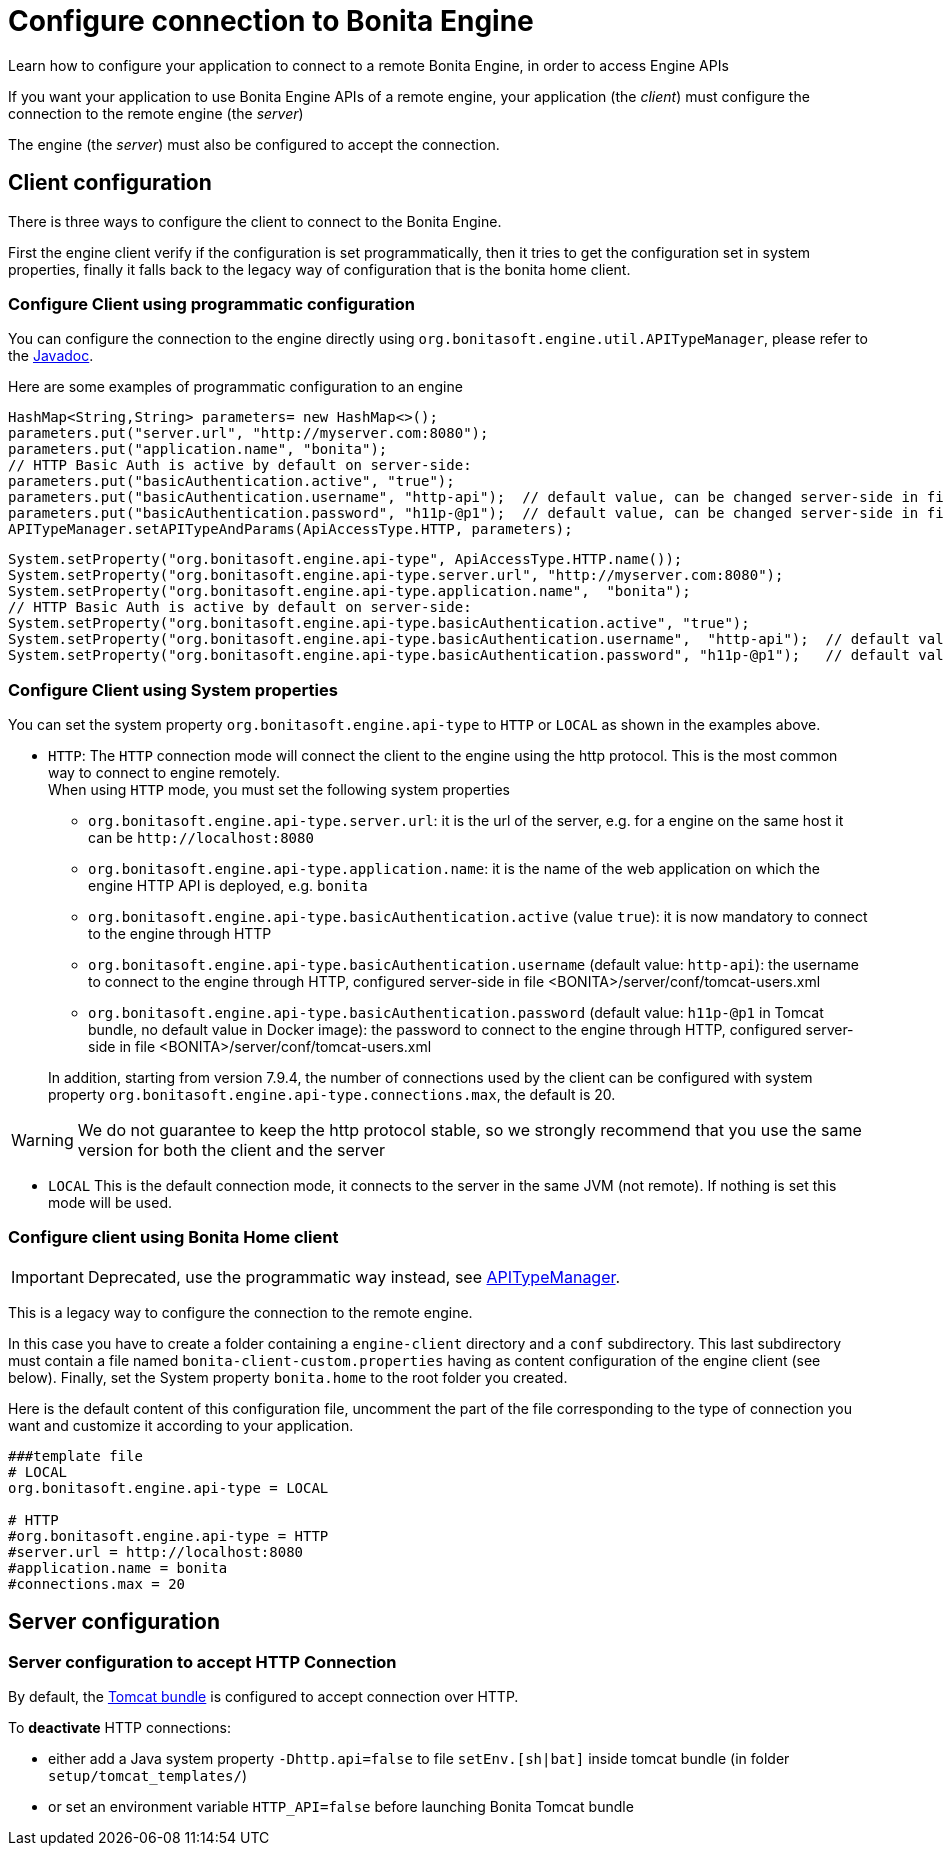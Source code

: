= Configure connection to Bonita Engine
:page-aliases: ROOT:configure-client-of-bonita-bpm-engine.adoc
:description: Learn how to configure your application to connect to a remote Bonita Engine, in order to access Engine APIs

{description}

If you want your application to use Bonita Engine APIs of a remote engine, your application (the _client_)
must configure the connection to the remote engine (the _server_)

The engine (the _server_) must also be configured to accept the connection.

[#client_config]

== Client configuration

There is three ways to configure the client to connect to the Bonita Engine.

First the engine client verify if the configuration is set programmatically,
then it tries to get the configuration set in system properties, finally it falls back to the legacy way of configuration that is the bonita home client.

=== Configure Client using programmatic configuration

You can configure the connection to the engine directly using `org.bonitasoft.engine.util.APITypeManager`, please refer to the https://javadoc.bonitasoft.com/api/{javadocVersion}/org/bonitasoft/engine/util/APITypeManager.html[Javadoc].

Here are some examples of programmatic configuration to an engine

[source,java]
----
HashMap<String,String> parameters= new HashMap<>();
parameters.put("server.url", "http://myserver.com:8080");
parameters.put("application.name", "bonita");
// HTTP Basic Auth is active by default on server-side:
parameters.put("basicAuthentication.active", "true");
parameters.put("basicAuthentication.username", "http-api");  // default value, can be changed server-side in file <BONITA>/server/conf/tomcat-users.xml
parameters.put("basicAuthentication.password", "h11p-@p1");  // default value, can be changed server-side in file <BONITA>/server/conf/tomcat-users.xml
APITypeManager.setAPITypeAndParams(ApiAccessType.HTTP, parameters);
----

[source,java]
----
System.setProperty("org.bonitasoft.engine.api-type", ApiAccessType.HTTP.name());
System.setProperty("org.bonitasoft.engine.api-type.server.url", "http://myserver.com:8080");
System.setProperty("org.bonitasoft.engine.api-type.application.name",  "bonita");
// HTTP Basic Auth is active by default on server-side:
System.setProperty("org.bonitasoft.engine.api-type.basicAuthentication.active", "true");
System.setProperty("org.bonitasoft.engine.api-type.basicAuthentication.username",  "http-api");  // default value, can be changed server-side in file <BONITA>/server/conf/tomcat-users.xml
System.setProperty("org.bonitasoft.engine.api-type.basicAuthentication.password", "h11p-@p1");   // default value, can be changed server-side in file <BONITA>/server/conf/tomcat-users.xml
----

=== Configure Client using System properties

You can set the system property `org.bonitasoft.engine.api-type` to `HTTP` or `LOCAL` as shown in the examples above.

* `HTTP`:
 The `HTTP` connection mode will connect the client to the engine using the http protocol. This is the most common way to connect to engine remotely. +
 When using `HTTP` mode, you must set the following system properties
 ** `org.bonitasoft.engine.api-type.server.url`: it is the url of the server, e.g. for a engine on the same host it can be `+http://localhost:8080+`
 ** `org.bonitasoft.engine.api-type.application.name`: it is the name of the web application on which the engine HTTP API is deployed, e.g. `bonita`
 ** `org.bonitasoft.engine.api-type.basicAuthentication.active` (value `true`): it is now mandatory to connect to the engine through HTTP
 ** `org.bonitasoft.engine.api-type.basicAuthentication.username` (default value: `http-api`): the username to connect to the engine through HTTP, configured server-side in file <BONITA>/server/conf/tomcat-users.xml
 ** `org.bonitasoft.engine.api-type.basicAuthentication.password` (default value: `h11p-@p1` in Tomcat bundle, no default value in Docker image): the password to connect to the engine through HTTP, configured server-side in file <BONITA>/server/conf/tomcat-users.xml

+
In addition, starting from version 7.9.4, the number of connections used by the client can be configured with system property `org.bonitasoft.engine.api-type.connections.max`, the default is 20.

[WARNING]
====

We do not guarantee to keep the http protocol stable, so we strongly recommend that you use the same version for both
the client and the server
====

* `LOCAL`
 This is the default connection mode, it connects to the server in the same JVM (not remote). If nothing is set this mode will be used.

=== Configure client using Bonita Home client

[IMPORTANT]
====

Deprecated, use the programmatic way instead, see https://javadoc.bonitasoft.com/api/{javadocVersion}/org/bonitasoft/engine/util/APITypeManager.html[APITypeManager].
====

This is a legacy way to configure the connection to the remote engine.

In this case you have to create a folder containing a `engine-client` directory and a `conf` subdirectory.
This last subdirectory must contain a file named `bonita-client-custom.properties` having as content configuration of the engine client (see below).
Finally, set the System property `bonita.home` to the root folder you created.

Here is the default content of this configuration file, uncomment the part of the file corresponding to the type of connection you want and customize it according to your application.

[source,properties]
----
###template file
# LOCAL
org.bonitasoft.engine.api-type = LOCAL

# HTTP
#org.bonitasoft.engine.api-type = HTTP
#server.url = http://localhost:8080
#application.name = bonita
#connections.max = 20
----

== Server configuration

=== Server configuration to accept HTTP Connection

By default, the xref:runtime:tomcat-bundle.adoc[Tomcat bundle] is configured to accept connection over HTTP.

To *deactivate* HTTP connections:

* either add a Java system property `-Dhttp.api=false` to file `setEnv.[sh|bat]` inside tomcat bundle (in folder `setup/tomcat_templates/`)
* or set an environment variable `HTTP_API=false` before launching Bonita Tomcat bundle


